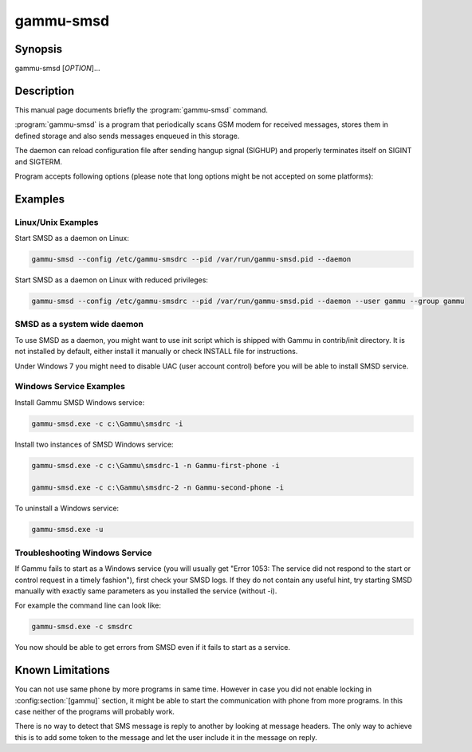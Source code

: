 .. _gammu-smsd:

gammu-smsd
==========

.. program:: gammu-smsd

Synopsis
--------

gammu-smsd [`OPTION`]...


Description
-----------

This manual page documents briefly the :program:`gammu-smsd` command.

:program:`gammu-smsd` is a program that periodically scans GSM modem for
received messages, stores them in defined storage and also sends messages
enqueued in this storage.

The daemon can reload configuration file after sending hangup signal (SIGHUP)
and properly terminates itself on SIGINT and SIGTERM.

Program accepts following options (please note that long options might be not
accepted on some platforms):

.. option:: -h, --help

    Shows help.

.. option:: -v, --version

    Shows version information and compiled in features.

.. option:: -c, --config=file

    Configuration file to use, default is /etc/gammu-smsdrc, on Windows there
    is no default and configuration file path has to be always specified.

    If you run SMSD as a system daemon (or service), it is recommended to use
    absolute path to configuration file as startup directory might be
    different than you expect.

    See :ref:`gammu-smsdrc` for configuration file documentation.

.. option:: -p, --pid=file

    Lock file for storing pid, empty for no locking. Not supported on Windows.

.. option:: -U, --user=user
    
    Drop daemon privileges to chosed user after starting.

.. option:: -G, --group=group

    Drop daemon privileges to chosen group after starting.

.. option:: -d, --daemon

    Daemonize program on startup. Not supported on Windows.

.. option:: -i, --install-service

    Installs SMSD as a Windows service.

.. option:: -u, --uninstall-service

    Uninstalls SMSD as a Windows service.

.. option:: -s, --start-service

    Starts SMSD Windows service.

.. option:: -k, --stop-service

    Stops SMSD Windows service.

.. option:: -f, --max-failures=count

    Terminate after defined number of failures. Use 0 to not terminate (this is default).

.. option:: -X, --suicide=seconds
    
    Kills itself after number of seconds.

.. option:: -S, --run-service

    Runs pogram as SMSD Windows service. This should not be used manually, but
    only Windows Service manager should use this command.

.. option:: -n, --service-name=name

    Defines name of a Windows service. Each service requires an unique name,
    so if you want to run several SMSD instances, you have to name each
    service differently. Default is "GammuSMSD".

Examples
--------

Linux/Unix Examples
+++++++++++++++++++

Start SMSD as a daemon on Linux:

.. code-block:: sh

    gammu-smsd --config /etc/gammu-smsdrc --pid /var/run/gammu-smsd.pid --daemon

Start SMSD as a daemon on Linux with reduced privileges:

.. code-block:: sh
    
    gammu-smsd --config /etc/gammu-smsdrc --pid /var/run/gammu-smsd.pid --daemon --user gammu --group gammu

SMSD as a system wide daemon
++++++++++++++++++++++++++++

To use SMSD as a daemon, you might want to use init script which is shipped
with Gammu in contrib/init directory. It is not installed by default, either
install it manually or check INSTALL file for instructions.

Under Windows 7 you might need to disable UAC (user account control) before
you will be able to install SMSD service.

Windows Service Examples
++++++++++++++++++++++++

Install Gammu SMSD Windows service:

.. code-block:: sh

    gammu-smsd.exe -c c:\Gammu\smsdrc -i

Install two instances of SMSD Windows service:

.. code-block:: sh

    gammu-smsd.exe -c c:\Gammu\smsdrc-1 -n Gammu-first-phone -i

    gammu-smsd.exe -c c:\Gammu\smsdrc-2 -n Gammu-second-phone -i

To uninstall a Windows service:

.. code-block:: sh

    gammu-smsd.exe -u

Troubleshooting Windows Service
+++++++++++++++++++++++++++++++

If Gammu fails to start as a Windows service (you will usually get "Error
1053: The service did not respond to the start or control request in a timely
fashion"), first check your SMSD logs. If they do not contain any useful hint,
try starting SMSD manually with exactly same parameters as you installed the
service (without -i).

For example the command line can look like:

.. code-block:: sh

    gammu-smsd.exe -c smsdrc

You now should be able to get errors from SMSD even if it fails to start as a
service.

Known Limitations
-----------------

You can not use same phone by more programs in same time. However in case you
did not enable locking in :config:section:`[gammu]` section, it might be able
to start the communication with phone from more programs. In this case neither
of the programs will probably work.

There is no way to detect that SMS message is reply to another by looking at
message headers. The only way to achieve this is to add some token to the
message and let the user include it in the message on reply.
